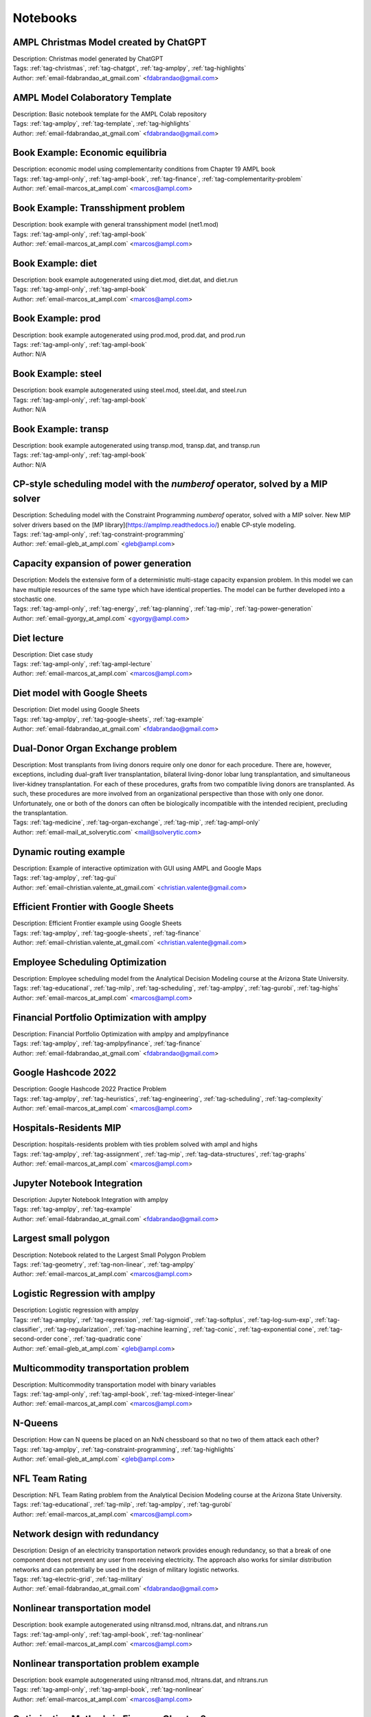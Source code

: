 
Notebooks
=========


AMPL Christmas Model created by ChatGPT
^^^^^^^^^^^^^^^^^^^^^^^^^^^^^^^^^^^^^^^

.. image:: https://img.shields.io/badge/github-%23121011.svg?logo=github
    :target: https://github.com/ampl/amplcolab/blob/master/authors/fdabrandao/chatgpt/christmas.ipynb
    :alt: christmas.ipynb
    
.. image:: https://colab.research.google.com/assets/colab-badge.svg
    :target: https://colab.research.google.com/github/ampl/amplcolab/blob/master/authors/fdabrandao/chatgpt/christmas.ipynb
    :alt: Open In Colab
    
.. image:: https://kaggle.com/static/images/open-in-kaggle.svg
    :target: https://kaggle.com/kernels/welcome?src=https://github.com/ampl/amplcolab/blob/master/authors/fdabrandao/chatgpt/christmas.ipynb
    :alt: Kaggle
    
.. image:: https://assets.paperspace.io/img/gradient-badge.svg
    :target: https://console.paperspace.com/github/ampl/amplcolab/blob/master/authors/fdabrandao/chatgpt/christmas.ipynb
    :alt: Gradient
    
.. image:: https://studiolab.sagemaker.aws/studiolab.svg
    :target: https://studiolab.sagemaker.aws/import/github/ampl/amplcolab/blob/master/authors/fdabrandao/chatgpt/christmas.ipynb
    :alt: Open In SageMaker Studio Lab
    

| Description: Christmas model generated by ChatGPT
| Tags: :ref:`tag-christmas`, :ref:`tag-chatgpt`, :ref:`tag-amplpy`, :ref:`tag-highlights`
| Author: :ref:`email-fdabrandao_at_gmail.com` <fdabrandao@gmail.com>

AMPL Model Colaboratory Template
^^^^^^^^^^^^^^^^^^^^^^^^^^^^^^^^

.. image:: https://img.shields.io/badge/github-%23121011.svg?logo=github
    :target: https://github.com/ampl/amplcolab/blob/master/template/colab.ipynb
    :alt: colab.ipynb
    
.. image:: https://colab.research.google.com/assets/colab-badge.svg
    :target: https://colab.research.google.com/github/ampl/amplcolab/blob/master/template/colab.ipynb
    :alt: Open In Colab
    
.. image:: https://kaggle.com/static/images/open-in-kaggle.svg
    :target: https://kaggle.com/kernels/welcome?src=https://github.com/ampl/amplcolab/blob/master/template/colab.ipynb
    :alt: Kaggle
    
.. image:: https://assets.paperspace.io/img/gradient-badge.svg
    :target: https://console.paperspace.com/github/ampl/amplcolab/blob/master/template/colab.ipynb
    :alt: Gradient
    
.. image:: https://studiolab.sagemaker.aws/studiolab.svg
    :target: https://studiolab.sagemaker.aws/import/github/ampl/amplcolab/blob/master/template/colab.ipynb
    :alt: Open In SageMaker Studio Lab
    

| Description: Basic notebook template for the AMPL Colab repository
| Tags: :ref:`tag-amplpy`, :ref:`tag-template`, :ref:`tag-highlights`
| Author: :ref:`email-fdabrandao_at_gmail.com` <fdabrandao@gmail.com>

Book Example: Economic equilibria
^^^^^^^^^^^^^^^^^^^^^^^^^^^^^^^^^

.. image:: https://img.shields.io/badge/github-%23121011.svg?logo=github
    :target: https://github.com/ampl/amplcolab/blob/master/ampl-lecture/economic_eq_lecture.ipynb
    :alt: economic_eq_lecture.ipynb
    
.. image:: https://colab.research.google.com/assets/colab-badge.svg
    :target: https://colab.research.google.com/github/ampl/amplcolab/blob/master/ampl-lecture/economic_eq_lecture.ipynb
    :alt: Open In Colab
    
.. image:: https://kaggle.com/static/images/open-in-kaggle.svg
    :target: https://kaggle.com/kernels/welcome?src=https://github.com/ampl/amplcolab/blob/master/ampl-lecture/economic_eq_lecture.ipynb
    :alt: Kaggle
    
.. image:: https://assets.paperspace.io/img/gradient-badge.svg
    :target: https://console.paperspace.com/github/ampl/amplcolab/blob/master/ampl-lecture/economic_eq_lecture.ipynb
    :alt: Gradient
    
.. image:: https://studiolab.sagemaker.aws/studiolab.svg
    :target: https://studiolab.sagemaker.aws/import/github/ampl/amplcolab/blob/master/ampl-lecture/economic_eq_lecture.ipynb
    :alt: Open In SageMaker Studio Lab
    

| Description: economic model using complementarity conditions from Chapter 19 AMPL book
| Tags: :ref:`tag-ampl-only`, :ref:`tag-ampl-book`, :ref:`tag-finance`, :ref:`tag-complementarity-problem`
| Author: :ref:`email-marcos_at_ampl.com` <marcos@ampl.com>

Book Example: Transshipment problem
^^^^^^^^^^^^^^^^^^^^^^^^^^^^^^^^^^^

.. image:: https://img.shields.io/badge/github-%23121011.svg?logo=github
    :target: https://github.com/ampl/amplcolab/blob/master/ampl-book/net1.ipynb
    :alt: net1.ipynb
    
.. image:: https://colab.research.google.com/assets/colab-badge.svg
    :target: https://colab.research.google.com/github/ampl/amplcolab/blob/master/ampl-book/net1.ipynb
    :alt: Open In Colab
    
.. image:: https://kaggle.com/static/images/open-in-kaggle.svg
    :target: https://kaggle.com/kernels/welcome?src=https://github.com/ampl/amplcolab/blob/master/ampl-book/net1.ipynb
    :alt: Kaggle
    
.. image:: https://assets.paperspace.io/img/gradient-badge.svg
    :target: https://console.paperspace.com/github/ampl/amplcolab/blob/master/ampl-book/net1.ipynb
    :alt: Gradient
    
.. image:: https://studiolab.sagemaker.aws/studiolab.svg
    :target: https://studiolab.sagemaker.aws/import/github/ampl/amplcolab/blob/master/ampl-book/net1.ipynb
    :alt: Open In SageMaker Studio Lab
    

| Description: book example with general transshipment model (net1.mod)
| Tags: :ref:`tag-ampl-only`, :ref:`tag-ampl-book`
| Author: :ref:`email-marcos_at_ampl.com` <marcos@ampl.com>

Book Example: diet
^^^^^^^^^^^^^^^^^^

.. image:: https://img.shields.io/badge/github-%23121011.svg?logo=github
    :target: https://github.com/ampl/amplcolab/blob/master/ampl-book/diet.ipynb
    :alt: diet.ipynb
    
.. image:: https://colab.research.google.com/assets/colab-badge.svg
    :target: https://colab.research.google.com/github/ampl/amplcolab/blob/master/ampl-book/diet.ipynb
    :alt: Open In Colab
    
.. image:: https://kaggle.com/static/images/open-in-kaggle.svg
    :target: https://kaggle.com/kernels/welcome?src=https://github.com/ampl/amplcolab/blob/master/ampl-book/diet.ipynb
    :alt: Kaggle
    
.. image:: https://assets.paperspace.io/img/gradient-badge.svg
    :target: https://console.paperspace.com/github/ampl/amplcolab/blob/master/ampl-book/diet.ipynb
    :alt: Gradient
    
.. image:: https://studiolab.sagemaker.aws/studiolab.svg
    :target: https://studiolab.sagemaker.aws/import/github/ampl/amplcolab/blob/master/ampl-book/diet.ipynb
    :alt: Open In SageMaker Studio Lab
    

| Description: book example autogenerated using diet.mod, diet.dat, and diet.run
| Tags: :ref:`tag-ampl-only`, :ref:`tag-ampl-book`
| Author: :ref:`email-marcos_at_ampl.com` <marcos@ampl.com>

Book Example: prod
^^^^^^^^^^^^^^^^^^

.. image:: https://img.shields.io/badge/github-%23121011.svg?logo=github
    :target: https://github.com/ampl/amplcolab/blob/master/ampl-book/prod.ipynb
    :alt: prod.ipynb
    
.. image:: https://colab.research.google.com/assets/colab-badge.svg
    :target: https://colab.research.google.com/github/ampl/amplcolab/blob/master/ampl-book/prod.ipynb
    :alt: Open In Colab
    
.. image:: https://kaggle.com/static/images/open-in-kaggle.svg
    :target: https://kaggle.com/kernels/welcome?src=https://github.com/ampl/amplcolab/blob/master/ampl-book/prod.ipynb
    :alt: Kaggle
    
.. image:: https://assets.paperspace.io/img/gradient-badge.svg
    :target: https://console.paperspace.com/github/ampl/amplcolab/blob/master/ampl-book/prod.ipynb
    :alt: Gradient
    
.. image:: https://studiolab.sagemaker.aws/studiolab.svg
    :target: https://studiolab.sagemaker.aws/import/github/ampl/amplcolab/blob/master/ampl-book/prod.ipynb
    :alt: Open In SageMaker Studio Lab
    

| Description: book example autogenerated using prod.mod, prod.dat, and prod.run
| Tags: :ref:`tag-ampl-only`, :ref:`tag-ampl-book`
| Author: N/A

Book Example: steel
^^^^^^^^^^^^^^^^^^^

.. image:: https://img.shields.io/badge/github-%23121011.svg?logo=github
    :target: https://github.com/ampl/amplcolab/blob/master/ampl-book/steel.ipynb
    :alt: steel.ipynb
    
.. image:: https://colab.research.google.com/assets/colab-badge.svg
    :target: https://colab.research.google.com/github/ampl/amplcolab/blob/master/ampl-book/steel.ipynb
    :alt: Open In Colab
    
.. image:: https://kaggle.com/static/images/open-in-kaggle.svg
    :target: https://kaggle.com/kernels/welcome?src=https://github.com/ampl/amplcolab/blob/master/ampl-book/steel.ipynb
    :alt: Kaggle
    
.. image:: https://assets.paperspace.io/img/gradient-badge.svg
    :target: https://console.paperspace.com/github/ampl/amplcolab/blob/master/ampl-book/steel.ipynb
    :alt: Gradient
    
.. image:: https://studiolab.sagemaker.aws/studiolab.svg
    :target: https://studiolab.sagemaker.aws/import/github/ampl/amplcolab/blob/master/ampl-book/steel.ipynb
    :alt: Open In SageMaker Studio Lab
    

| Description: book example autogenerated using steel.mod, steel.dat, and steel.run
| Tags: :ref:`tag-ampl-only`, :ref:`tag-ampl-book`
| Author: N/A

Book Example: transp
^^^^^^^^^^^^^^^^^^^^

.. image:: https://img.shields.io/badge/github-%23121011.svg?logo=github
    :target: https://github.com/ampl/amplcolab/blob/master/ampl-book/transp.ipynb
    :alt: transp.ipynb
    
.. image:: https://colab.research.google.com/assets/colab-badge.svg
    :target: https://colab.research.google.com/github/ampl/amplcolab/blob/master/ampl-book/transp.ipynb
    :alt: Open In Colab
    
.. image:: https://kaggle.com/static/images/open-in-kaggle.svg
    :target: https://kaggle.com/kernels/welcome?src=https://github.com/ampl/amplcolab/blob/master/ampl-book/transp.ipynb
    :alt: Kaggle
    
.. image:: https://assets.paperspace.io/img/gradient-badge.svg
    :target: https://console.paperspace.com/github/ampl/amplcolab/blob/master/ampl-book/transp.ipynb
    :alt: Gradient
    
.. image:: https://studiolab.sagemaker.aws/studiolab.svg
    :target: https://studiolab.sagemaker.aws/import/github/ampl/amplcolab/blob/master/ampl-book/transp.ipynb
    :alt: Open In SageMaker Studio Lab
    

| Description: book example autogenerated using transp.mod, transp.dat, and transp.run
| Tags: :ref:`tag-ampl-only`, :ref:`tag-ampl-book`
| Author: N/A

CP-style scheduling model with the *numberof* operator, solved by a MIP solver
^^^^^^^^^^^^^^^^^^^^^^^^^^^^^^^^^^^^^^^^^^^^^^^^^^^^^^^^^^^^^^^^^^^^^^^^^^^^^^

.. image:: https://img.shields.io/badge/github-%23121011.svg?logo=github
    :target: https://github.com/ampl/amplcolab/blob/master/authors/glebbelov/miscellaneous/sched_numberof.ipynb
    :alt: sched_numberof.ipynb
    
.. image:: https://colab.research.google.com/assets/colab-badge.svg
    :target: https://colab.research.google.com/github/ampl/amplcolab/blob/master/authors/glebbelov/miscellaneous/sched_numberof.ipynb
    :alt: Open In Colab
    
.. image:: https://kaggle.com/static/images/open-in-kaggle.svg
    :target: https://kaggle.com/kernels/welcome?src=https://github.com/ampl/amplcolab/blob/master/authors/glebbelov/miscellaneous/sched_numberof.ipynb
    :alt: Kaggle
    
.. image:: https://assets.paperspace.io/img/gradient-badge.svg
    :target: https://console.paperspace.com/github/ampl/amplcolab/blob/master/authors/glebbelov/miscellaneous/sched_numberof.ipynb
    :alt: Gradient
    
.. image:: https://studiolab.sagemaker.aws/studiolab.svg
    :target: https://studiolab.sagemaker.aws/import/github/ampl/amplcolab/blob/master/authors/glebbelov/miscellaneous/sched_numberof.ipynb
    :alt: Open In SageMaker Studio Lab
    

| Description: Scheduling model with the Constraint Programming *numberof* operator, solved with a MIP solver. New MIP solver drivers based on the [MP library](https://amplmp.readthedocs.io/) enable CP-style modeling.
| Tags: :ref:`tag-ampl-only`, :ref:`tag-constraint-programming`
| Author: :ref:`email-gleb_at_ampl.com` <gleb@ampl.com>

Capacity expansion of power generation
^^^^^^^^^^^^^^^^^^^^^^^^^^^^^^^^^^^^^^

.. image:: https://img.shields.io/badge/github-%23121011.svg?logo=github
    :target: https://github.com/ampl/amplcolab/blob/master/authors/gomfy/energy/capacity_expansion.ipynb
    :alt: capacity_expansion.ipynb
    
.. image:: https://colab.research.google.com/assets/colab-badge.svg
    :target: https://colab.research.google.com/github/ampl/amplcolab/blob/master/authors/gomfy/energy/capacity_expansion.ipynb
    :alt: Open In Colab
    
.. image:: https://kaggle.com/static/images/open-in-kaggle.svg
    :target: https://kaggle.com/kernels/welcome?src=https://github.com/ampl/amplcolab/blob/master/authors/gomfy/energy/capacity_expansion.ipynb
    :alt: Kaggle
    
.. image:: https://assets.paperspace.io/img/gradient-badge.svg
    :target: https://console.paperspace.com/github/ampl/amplcolab/blob/master/authors/gomfy/energy/capacity_expansion.ipynb
    :alt: Gradient
    
.. image:: https://studiolab.sagemaker.aws/studiolab.svg
    :target: https://studiolab.sagemaker.aws/import/github/ampl/amplcolab/blob/master/authors/gomfy/energy/capacity_expansion.ipynb
    :alt: Open In SageMaker Studio Lab
    

| Description: Models the extensive form of a deterministic multi-stage capacity expansion problem. In this model we can have multiple resources of the same type which have identical properties. The model can be further developed into a stochastic one.
| Tags: :ref:`tag-ampl-only`, :ref:`tag-energy`, :ref:`tag-planning`, :ref:`tag-mip`, :ref:`tag-power-generation`
| Author: :ref:`email-gyorgy_at_ampl.com` <gyorgy@ampl.com>

Diet lecture
^^^^^^^^^^^^

.. image:: https://img.shields.io/badge/github-%23121011.svg?logo=github
    :target: https://github.com/ampl/amplcolab/blob/master/ampl-lecture/diet_case_study.ipynb
    :alt: diet_case_study.ipynb
    
.. image:: https://colab.research.google.com/assets/colab-badge.svg
    :target: https://colab.research.google.com/github/ampl/amplcolab/blob/master/ampl-lecture/diet_case_study.ipynb
    :alt: Open In Colab
    
.. image:: https://kaggle.com/static/images/open-in-kaggle.svg
    :target: https://kaggle.com/kernels/welcome?src=https://github.com/ampl/amplcolab/blob/master/ampl-lecture/diet_case_study.ipynb
    :alt: Kaggle
    
.. image:: https://assets.paperspace.io/img/gradient-badge.svg
    :target: https://console.paperspace.com/github/ampl/amplcolab/blob/master/ampl-lecture/diet_case_study.ipynb
    :alt: Gradient
    
.. image:: https://studiolab.sagemaker.aws/studiolab.svg
    :target: https://studiolab.sagemaker.aws/import/github/ampl/amplcolab/blob/master/ampl-lecture/diet_case_study.ipynb
    :alt: Open In SageMaker Studio Lab
    

| Description: Diet case study
| Tags: :ref:`tag-ampl-only`, :ref:`tag-ampl-lecture`
| Author: :ref:`email-marcos_at_ampl.com` <marcos@ampl.com>

Diet model with Google Sheets
^^^^^^^^^^^^^^^^^^^^^^^^^^^^^

.. image:: https://img.shields.io/badge/github-%23121011.svg?logo=github
    :target: https://github.com/ampl/amplcolab/blob/master/authors/fdabrandao/gspread/gspread.ipynb
    :alt: gspread.ipynb
    
.. image:: https://colab.research.google.com/assets/colab-badge.svg
    :target: https://colab.research.google.com/github/ampl/amplcolab/blob/master/authors/fdabrandao/gspread/gspread.ipynb
    :alt: Open In Colab
    

| Description: Diet model using Google Sheets
| Tags: :ref:`tag-amplpy`, :ref:`tag-google-sheets`, :ref:`tag-example`
| Author: :ref:`email-fdabrandao_at_gmail.com` <fdabrandao@gmail.com>

Dual-Donor Organ Exchange problem
^^^^^^^^^^^^^^^^^^^^^^^^^^^^^^^^^

.. image:: https://img.shields.io/badge/github-%23121011.svg?logo=github
    :target: https://github.com/ampl/amplcolab/blob/master/authors/mikhail/miscellaneous/Dual-Donor_Organ_Exchange.ipynb
    :alt: Dual-Donor_Organ_Exchange.ipynb
    
.. image:: https://colab.research.google.com/assets/colab-badge.svg
    :target: https://colab.research.google.com/github/ampl/amplcolab/blob/master/authors/mikhail/miscellaneous/Dual-Donor_Organ_Exchange.ipynb
    :alt: Open In Colab
    
.. image:: https://kaggle.com/static/images/open-in-kaggle.svg
    :target: https://kaggle.com/kernels/welcome?src=https://github.com/ampl/amplcolab/blob/master/authors/mikhail/miscellaneous/Dual-Donor_Organ_Exchange.ipynb
    :alt: Kaggle
    
.. image:: https://assets.paperspace.io/img/gradient-badge.svg
    :target: https://console.paperspace.com/github/ampl/amplcolab/blob/master/authors/mikhail/miscellaneous/Dual-Donor_Organ_Exchange.ipynb
    :alt: Gradient
    
.. image:: https://studiolab.sagemaker.aws/studiolab.svg
    :target: https://studiolab.sagemaker.aws/import/github/ampl/amplcolab/blob/master/authors/mikhail/miscellaneous/Dual-Donor_Organ_Exchange.ipynb
    :alt: Open In SageMaker Studio Lab
    

| Description: Most transplants from living donors require only one donor for each procedure. There are, however, exceptions, including dual-graft liver transplantation, bilateral living-donor lobar lung transplantation, and simultaneous liver-kidney transplantation. For each of these procedures, grafts from two compatible living donors are transplanted. As such, these procedures are more involved from an organizational perspective than those with only one donor. Unfortunately, one or both of the donors can often be biologically incompatible with the intended recipient, precluding the transplantation.
| Tags: :ref:`tag-medicine`, :ref:`tag-organ-exchange`, :ref:`tag-mip`, :ref:`tag-ampl-only`
| Author: :ref:`email-mail_at_solverytic.com` <mail@solverytic.com>

Dynamic routing example
^^^^^^^^^^^^^^^^^^^^^^^

.. image:: https://img.shields.io/badge/github-%23121011.svg?logo=github
    :target: https://github.com/ampl/amplcolab/blob/master/authors/mapgccv/miscellaneous/Dynamic_routing_example.ipynb
    :alt: Dynamic_routing_example.ipynb
    
.. image:: https://colab.research.google.com/assets/colab-badge.svg
    :target: https://colab.research.google.com/github/ampl/amplcolab/blob/master/authors/mapgccv/miscellaneous/Dynamic_routing_example.ipynb
    :alt: Open In Colab
    
.. image:: https://kaggle.com/static/images/open-in-kaggle.svg
    :target: https://kaggle.com/kernels/welcome?src=https://github.com/ampl/amplcolab/blob/master/authors/mapgccv/miscellaneous/Dynamic_routing_example.ipynb
    :alt: Kaggle
    
.. image:: https://assets.paperspace.io/img/gradient-badge.svg
    :target: https://console.paperspace.com/github/ampl/amplcolab/blob/master/authors/mapgccv/miscellaneous/Dynamic_routing_example.ipynb
    :alt: Gradient
    
.. image:: https://studiolab.sagemaker.aws/studiolab.svg
    :target: https://studiolab.sagemaker.aws/import/github/ampl/amplcolab/blob/master/authors/mapgccv/miscellaneous/Dynamic_routing_example.ipynb
    :alt: Open In SageMaker Studio Lab
    

| Description: Example of interactive optimization with GUI using AMPL and Google Maps
| Tags: :ref:`tag-amplpy`, :ref:`tag-gui`
| Author: :ref:`email-christian.valente_at_gmail.com` <christian.valente@gmail.com>

Efficient Frontier with Google Sheets
^^^^^^^^^^^^^^^^^^^^^^^^^^^^^^^^^^^^^

.. image:: https://img.shields.io/badge/github-%23121011.svg?logo=github
    :target: https://github.com/ampl/amplcolab/blob/master/authors/mapgccv/finance/efficient_frontier.ipynb
    :alt: efficient_frontier.ipynb
    
.. image:: https://colab.research.google.com/assets/colab-badge.svg
    :target: https://colab.research.google.com/github/ampl/amplcolab/blob/master/authors/mapgccv/finance/efficient_frontier.ipynb
    :alt: Open In Colab
    

| Description: Efficient Frontier example using Google Sheets
| Tags: :ref:`tag-amplpy`, :ref:`tag-google-sheets`, :ref:`tag-finance`
| Author: :ref:`email-christian.valente_at_gmail.com` <christian.valente@gmail.com>

Employee Scheduling Optimization
^^^^^^^^^^^^^^^^^^^^^^^^^^^^^^^^

.. image:: https://img.shields.io/badge/github-%23121011.svg?logo=github
    :target: https://github.com/ampl/amplcolab/blob/master/authors/marcos-dv/educational/Employee_Scheduling.ipynb
    :alt: Employee_Scheduling.ipynb
    
.. image:: https://colab.research.google.com/assets/colab-badge.svg
    :target: https://colab.research.google.com/github/ampl/amplcolab/blob/master/authors/marcos-dv/educational/Employee_Scheduling.ipynb
    :alt: Open In Colab
    
.. image:: https://kaggle.com/static/images/open-in-kaggle.svg
    :target: https://kaggle.com/kernels/welcome?src=https://github.com/ampl/amplcolab/blob/master/authors/marcos-dv/educational/Employee_Scheduling.ipynb
    :alt: Kaggle
    
.. image:: https://assets.paperspace.io/img/gradient-badge.svg
    :target: https://console.paperspace.com/github/ampl/amplcolab/blob/master/authors/marcos-dv/educational/Employee_Scheduling.ipynb
    :alt: Gradient
    
.. image:: https://studiolab.sagemaker.aws/studiolab.svg
    :target: https://studiolab.sagemaker.aws/import/github/ampl/amplcolab/blob/master/authors/marcos-dv/educational/Employee_Scheduling.ipynb
    :alt: Open In SageMaker Studio Lab
    

| Description: Employee scheduling model from the Analytical Decision Modeling course at the Arizona State University.
| Tags: :ref:`tag-educational`, :ref:`tag-milp`, :ref:`tag-scheduling`, :ref:`tag-amplpy`, :ref:`tag-gurobi`, :ref:`tag-highs`
| Author: :ref:`email-marcos_at_ampl.com` <marcos@ampl.com>

Financial Portfolio Optimization with amplpy
^^^^^^^^^^^^^^^^^^^^^^^^^^^^^^^^^^^^^^^^^^^^

.. image:: https://img.shields.io/badge/github-%23121011.svg?logo=github
    :target: https://github.com/ampl/amplcolab/blob/master/authors/fdabrandao/amplpyfinance/amplpyfinance_vs_amplpy.ipynb
    :alt: amplpyfinance_vs_amplpy.ipynb
    
.. image:: https://colab.research.google.com/assets/colab-badge.svg
    :target: https://colab.research.google.com/github/ampl/amplcolab/blob/master/authors/fdabrandao/amplpyfinance/amplpyfinance_vs_amplpy.ipynb
    :alt: Open In Colab
    
.. image:: https://kaggle.com/static/images/open-in-kaggle.svg
    :target: https://kaggle.com/kernels/welcome?src=https://github.com/ampl/amplcolab/blob/master/authors/fdabrandao/amplpyfinance/amplpyfinance_vs_amplpy.ipynb
    :alt: Kaggle
    
.. image:: https://assets.paperspace.io/img/gradient-badge.svg
    :target: https://console.paperspace.com/github/ampl/amplcolab/blob/master/authors/fdabrandao/amplpyfinance/amplpyfinance_vs_amplpy.ipynb
    :alt: Gradient
    
.. image:: https://studiolab.sagemaker.aws/studiolab.svg
    :target: https://studiolab.sagemaker.aws/import/github/ampl/amplcolab/blob/master/authors/fdabrandao/amplpyfinance/amplpyfinance_vs_amplpy.ipynb
    :alt: Open In SageMaker Studio Lab
    

| Description: Financial Portfolio Optimization with amplpy and amplpyfinance
| Tags: :ref:`tag-amplpy`, :ref:`tag-amplpyfinance`, :ref:`tag-finance`
| Author: :ref:`email-fdabrandao_at_gmail.com` <fdabrandao@gmail.com>

Google Hashcode 2022
^^^^^^^^^^^^^^^^^^^^

.. image:: https://img.shields.io/badge/github-%23121011.svg?logo=github
    :target: https://github.com/ampl/amplcolab/blob/master/authors/marcos-dv/hashcode/practice_problem.ipynb
    :alt: practice_problem.ipynb
    
.. image:: https://colab.research.google.com/assets/colab-badge.svg
    :target: https://colab.research.google.com/github/ampl/amplcolab/blob/master/authors/marcos-dv/hashcode/practice_problem.ipynb
    :alt: Open In Colab
    
.. image:: https://kaggle.com/static/images/open-in-kaggle.svg
    :target: https://kaggle.com/kernels/welcome?src=https://github.com/ampl/amplcolab/blob/master/authors/marcos-dv/hashcode/practice_problem.ipynb
    :alt: Kaggle
    
.. image:: https://assets.paperspace.io/img/gradient-badge.svg
    :target: https://console.paperspace.com/github/ampl/amplcolab/blob/master/authors/marcos-dv/hashcode/practice_problem.ipynb
    :alt: Gradient
    
.. image:: https://studiolab.sagemaker.aws/studiolab.svg
    :target: https://studiolab.sagemaker.aws/import/github/ampl/amplcolab/blob/master/authors/marcos-dv/hashcode/practice_problem.ipynb
    :alt: Open In SageMaker Studio Lab
    

| Description: Google Hashcode 2022 Practice Problem
| Tags: :ref:`tag-amplpy`, :ref:`tag-heuristics`, :ref:`tag-engineering`, :ref:`tag-scheduling`, :ref:`tag-complexity`
| Author: :ref:`email-marcos_at_ampl.com` <marcos@ampl.com>

Hospitals-Residents MIP
^^^^^^^^^^^^^^^^^^^^^^^

.. image:: https://img.shields.io/badge/github-%23121011.svg?logo=github
    :target: https://github.com/ampl/amplcolab/blob/master/authors/marcos-dv/miscellaneous/hospitals_residents.ipynb
    :alt: hospitals_residents.ipynb
    
.. image:: https://colab.research.google.com/assets/colab-badge.svg
    :target: https://colab.research.google.com/github/ampl/amplcolab/blob/master/authors/marcos-dv/miscellaneous/hospitals_residents.ipynb
    :alt: Open In Colab
    
.. image:: https://kaggle.com/static/images/open-in-kaggle.svg
    :target: https://kaggle.com/kernels/welcome?src=https://github.com/ampl/amplcolab/blob/master/authors/marcos-dv/miscellaneous/hospitals_residents.ipynb
    :alt: Kaggle
    
.. image:: https://assets.paperspace.io/img/gradient-badge.svg
    :target: https://console.paperspace.com/github/ampl/amplcolab/blob/master/authors/marcos-dv/miscellaneous/hospitals_residents.ipynb
    :alt: Gradient
    
.. image:: https://studiolab.sagemaker.aws/studiolab.svg
    :target: https://studiolab.sagemaker.aws/import/github/ampl/amplcolab/blob/master/authors/marcos-dv/miscellaneous/hospitals_residents.ipynb
    :alt: Open In SageMaker Studio Lab
    

| Description: hospitals-residents problem with ties problem solved with ampl and highs
| Tags: :ref:`tag-amplpy`, :ref:`tag-assignment`, :ref:`tag-mip`, :ref:`tag-data-structures`, :ref:`tag-graphs`
| Author: :ref:`email-marcos_at_ampl.com` <marcos@ampl.com>

Jupyter Notebook Integration
^^^^^^^^^^^^^^^^^^^^^^^^^^^^

.. image:: https://img.shields.io/badge/github-%23121011.svg?logo=github
    :target: https://github.com/ampl/amplcolab/blob/master/authors/fdabrandao/examples/magics.ipynb
    :alt: magics.ipynb
    
.. image:: https://colab.research.google.com/assets/colab-badge.svg
    :target: https://colab.research.google.com/github/ampl/amplcolab/blob/master/authors/fdabrandao/examples/magics.ipynb
    :alt: Open In Colab
    
.. image:: https://kaggle.com/static/images/open-in-kaggle.svg
    :target: https://kaggle.com/kernels/welcome?src=https://github.com/ampl/amplcolab/blob/master/authors/fdabrandao/examples/magics.ipynb
    :alt: Kaggle
    
.. image:: https://assets.paperspace.io/img/gradient-badge.svg
    :target: https://console.paperspace.com/github/ampl/amplcolab/blob/master/authors/fdabrandao/examples/magics.ipynb
    :alt: Gradient
    
.. image:: https://studiolab.sagemaker.aws/studiolab.svg
    :target: https://studiolab.sagemaker.aws/import/github/ampl/amplcolab/blob/master/authors/fdabrandao/examples/magics.ipynb
    :alt: Open In SageMaker Studio Lab
    

| Description: Jupyter Notebook Integration with amplpy
| Tags: :ref:`tag-amplpy`, :ref:`tag-example`
| Author: :ref:`email-fdabrandao_at_gmail.com` <fdabrandao@gmail.com>

Largest small polygon
^^^^^^^^^^^^^^^^^^^^^

.. image:: https://img.shields.io/badge/github-%23121011.svg?logo=github
    :target: https://github.com/ampl/amplcolab/blob/master/authors/marcos-dv/geometry/largest_small_polygon.ipynb
    :alt: largest_small_polygon.ipynb
    
.. image:: https://colab.research.google.com/assets/colab-badge.svg
    :target: https://colab.research.google.com/github/ampl/amplcolab/blob/master/authors/marcos-dv/geometry/largest_small_polygon.ipynb
    :alt: Open In Colab
    
.. image:: https://kaggle.com/static/images/open-in-kaggle.svg
    :target: https://kaggle.com/kernels/welcome?src=https://github.com/ampl/amplcolab/blob/master/authors/marcos-dv/geometry/largest_small_polygon.ipynb
    :alt: Kaggle
    
.. image:: https://assets.paperspace.io/img/gradient-badge.svg
    :target: https://console.paperspace.com/github/ampl/amplcolab/blob/master/authors/marcos-dv/geometry/largest_small_polygon.ipynb
    :alt: Gradient
    
.. image:: https://studiolab.sagemaker.aws/studiolab.svg
    :target: https://studiolab.sagemaker.aws/import/github/ampl/amplcolab/blob/master/authors/marcos-dv/geometry/largest_small_polygon.ipynb
    :alt: Open In SageMaker Studio Lab
    

| Description: Notebook related to the Largest Small Polygon Problem
| Tags: :ref:`tag-geometry`, :ref:`tag-non-linear`, :ref:`tag-amplpy`
| Author: :ref:`email-marcos_at_ampl.com` <marcos@ampl.com>

Logistic Regression with amplpy
^^^^^^^^^^^^^^^^^^^^^^^^^^^^^^^

.. image:: https://img.shields.io/badge/github-%23121011.svg?logo=github
    :target: https://github.com/ampl/amplcolab/blob/master/authors/glebbelov/conic/logistic_regression.ipynb
    :alt: logistic_regression.ipynb
    
.. image:: https://colab.research.google.com/assets/colab-badge.svg
    :target: https://colab.research.google.com/github/ampl/amplcolab/blob/master/authors/glebbelov/conic/logistic_regression.ipynb
    :alt: Open In Colab
    
.. image:: https://kaggle.com/static/images/open-in-kaggle.svg
    :target: https://kaggle.com/kernels/welcome?src=https://github.com/ampl/amplcolab/blob/master/authors/glebbelov/conic/logistic_regression.ipynb
    :alt: Kaggle
    
.. image:: https://assets.paperspace.io/img/gradient-badge.svg
    :target: https://console.paperspace.com/github/ampl/amplcolab/blob/master/authors/glebbelov/conic/logistic_regression.ipynb
    :alt: Gradient
    
.. image:: https://studiolab.sagemaker.aws/studiolab.svg
    :target: https://studiolab.sagemaker.aws/import/github/ampl/amplcolab/blob/master/authors/glebbelov/conic/logistic_regression.ipynb
    :alt: Open In SageMaker Studio Lab
    

| Description: Logistic regression with amplpy
| Tags: :ref:`tag-amplpy`, :ref:`tag-regression`, :ref:`tag-sigmoid`, :ref:`tag-softplus`, :ref:`tag-log-sum-exp`, :ref:`tag-classifier`, :ref:`tag-regularization`, :ref:`tag-machine learning`, :ref:`tag-conic`, :ref:`tag-exponential cone`, :ref:`tag-second-order cone`, :ref:`tag-quadratic cone`
| Author: :ref:`email-gleb_at_ampl.com` <gleb@ampl.com>

Multicommodity transportation problem
^^^^^^^^^^^^^^^^^^^^^^^^^^^^^^^^^^^^^

.. image:: https://img.shields.io/badge/github-%23121011.svg?logo=github
    :target: https://github.com/ampl/amplcolab/blob/master/ampl-book/multmip1.ipynb
    :alt: multmip1.ipynb
    
.. image:: https://colab.research.google.com/assets/colab-badge.svg
    :target: https://colab.research.google.com/github/ampl/amplcolab/blob/master/ampl-book/multmip1.ipynb
    :alt: Open In Colab
    
.. image:: https://kaggle.com/static/images/open-in-kaggle.svg
    :target: https://kaggle.com/kernels/welcome?src=https://github.com/ampl/amplcolab/blob/master/ampl-book/multmip1.ipynb
    :alt: Kaggle
    
.. image:: https://assets.paperspace.io/img/gradient-badge.svg
    :target: https://console.paperspace.com/github/ampl/amplcolab/blob/master/ampl-book/multmip1.ipynb
    :alt: Gradient
    
.. image:: https://studiolab.sagemaker.aws/studiolab.svg
    :target: https://studiolab.sagemaker.aws/import/github/ampl/amplcolab/blob/master/ampl-book/multmip1.ipynb
    :alt: Open In SageMaker Studio Lab
    

| Description: Multicommodity transportation model with binary variables
| Tags: :ref:`tag-ampl-only`, :ref:`tag-ampl-book`, :ref:`tag-mixed-integer-linear`
| Author: :ref:`email-marcos_at_ampl.com` <marcos@ampl.com>

N-Queens
^^^^^^^^

.. image:: https://img.shields.io/badge/github-%23121011.svg?logo=github
    :target: https://github.com/ampl/amplcolab/blob/master/authors/glebbelov/miscellaneous/nqueens.ipynb
    :alt: nqueens.ipynb
    
.. image:: https://colab.research.google.com/assets/colab-badge.svg
    :target: https://colab.research.google.com/github/ampl/amplcolab/blob/master/authors/glebbelov/miscellaneous/nqueens.ipynb
    :alt: Open In Colab
    
.. image:: https://kaggle.com/static/images/open-in-kaggle.svg
    :target: https://kaggle.com/kernels/welcome?src=https://github.com/ampl/amplcolab/blob/master/authors/glebbelov/miscellaneous/nqueens.ipynb
    :alt: Kaggle
    
.. image:: https://assets.paperspace.io/img/gradient-badge.svg
    :target: https://console.paperspace.com/github/ampl/amplcolab/blob/master/authors/glebbelov/miscellaneous/nqueens.ipynb
    :alt: Gradient
    
.. image:: https://studiolab.sagemaker.aws/studiolab.svg
    :target: https://studiolab.sagemaker.aws/import/github/ampl/amplcolab/blob/master/authors/glebbelov/miscellaneous/nqueens.ipynb
    :alt: Open In SageMaker Studio Lab
    

| Description: How can N queens be placed on an NxN chessboard so that no two of them attack each other?
| Tags: :ref:`tag-amplpy`, :ref:`tag-constraint-programming`, :ref:`tag-highlights`
| Author: :ref:`email-gleb_at_ampl.com` <gleb@ampl.com>

NFL Team Rating
^^^^^^^^^^^^^^^

.. image:: https://img.shields.io/badge/github-%23121011.svg?logo=github
    :target: https://github.com/ampl/amplcolab/blob/master/authors/marcos-dv/educational/NFL_Team_Rating.ipynb
    :alt: NFL_Team_Rating.ipynb
    
.. image:: https://colab.research.google.com/assets/colab-badge.svg
    :target: https://colab.research.google.com/github/ampl/amplcolab/blob/master/authors/marcos-dv/educational/NFL_Team_Rating.ipynb
    :alt: Open In Colab
    
.. image:: https://kaggle.com/static/images/open-in-kaggle.svg
    :target: https://kaggle.com/kernels/welcome?src=https://github.com/ampl/amplcolab/blob/master/authors/marcos-dv/educational/NFL_Team_Rating.ipynb
    :alt: Kaggle
    
.. image:: https://assets.paperspace.io/img/gradient-badge.svg
    :target: https://console.paperspace.com/github/ampl/amplcolab/blob/master/authors/marcos-dv/educational/NFL_Team_Rating.ipynb
    :alt: Gradient
    
.. image:: https://studiolab.sagemaker.aws/studiolab.svg
    :target: https://studiolab.sagemaker.aws/import/github/ampl/amplcolab/blob/master/authors/marcos-dv/educational/NFL_Team_Rating.ipynb
    :alt: Open In SageMaker Studio Lab
    

| Description: NFL Team Rating problem from the Analytical Decision Modeling course at the Arizona State University.
| Tags: :ref:`tag-educational`, :ref:`tag-milp`, :ref:`tag-amplpy`, :ref:`tag-gurobi`
| Author: :ref:`email-marcos_at_ampl.com` <marcos@ampl.com>

Network design with redundancy
^^^^^^^^^^^^^^^^^^^^^^^^^^^^^^

.. image:: https://img.shields.io/badge/github-%23121011.svg?logo=github
    :target: https://github.com/ampl/amplcolab/blob/master/authors/fdabrandao/military/electric_grid_with_redundancy.ipynb
    :alt: electric_grid_with_redundancy.ipynb
    
.. image:: https://colab.research.google.com/assets/colab-badge.svg
    :target: https://colab.research.google.com/github/ampl/amplcolab/blob/master/authors/fdabrandao/military/electric_grid_with_redundancy.ipynb
    :alt: Open In Colab
    
.. image:: https://kaggle.com/static/images/open-in-kaggle.svg
    :target: https://kaggle.com/kernels/welcome?src=https://github.com/ampl/amplcolab/blob/master/authors/fdabrandao/military/electric_grid_with_redundancy.ipynb
    :alt: Kaggle
    
.. image:: https://assets.paperspace.io/img/gradient-badge.svg
    :target: https://console.paperspace.com/github/ampl/amplcolab/blob/master/authors/fdabrandao/military/electric_grid_with_redundancy.ipynb
    :alt: Gradient
    
.. image:: https://studiolab.sagemaker.aws/studiolab.svg
    :target: https://studiolab.sagemaker.aws/import/github/ampl/amplcolab/blob/master/authors/fdabrandao/military/electric_grid_with_redundancy.ipynb
    :alt: Open In SageMaker Studio Lab
    

| Description: Design of an electricity transportation network provides enough redundancy, so that a break of one component does not prevent any user from receiving electricity. The approach also works for similar distribution networks and can potentially be used in the design of military logistic networks.
| Tags: :ref:`tag-electric-grid`, :ref:`tag-military`
| Author: :ref:`email-fdabrandao_at_gmail.com` <fdabrandao@gmail.com>

Nonlinear transportation model
^^^^^^^^^^^^^^^^^^^^^^^^^^^^^^

.. image:: https://img.shields.io/badge/github-%23121011.svg?logo=github
    :target: https://github.com/ampl/amplcolab/blob/master/ampl-lecture/nltrans_lecture.ipynb
    :alt: nltrans_lecture.ipynb
    
.. image:: https://colab.research.google.com/assets/colab-badge.svg
    :target: https://colab.research.google.com/github/ampl/amplcolab/blob/master/ampl-lecture/nltrans_lecture.ipynb
    :alt: Open In Colab
    
.. image:: https://kaggle.com/static/images/open-in-kaggle.svg
    :target: https://kaggle.com/kernels/welcome?src=https://github.com/ampl/amplcolab/blob/master/ampl-lecture/nltrans_lecture.ipynb
    :alt: Kaggle
    
.. image:: https://assets.paperspace.io/img/gradient-badge.svg
    :target: https://console.paperspace.com/github/ampl/amplcolab/blob/master/ampl-lecture/nltrans_lecture.ipynb
    :alt: Gradient
    
.. image:: https://studiolab.sagemaker.aws/studiolab.svg
    :target: https://studiolab.sagemaker.aws/import/github/ampl/amplcolab/blob/master/ampl-lecture/nltrans_lecture.ipynb
    :alt: Open In SageMaker Studio Lab
    

| Description: book example autogenerated using nltransd.mod, nltrans.dat, and nltrans.run
| Tags: :ref:`tag-ampl-only`, :ref:`tag-ampl-book`, :ref:`tag-nonlinear`
| Author: :ref:`email-marcos_at_ampl.com` <marcos@ampl.com>

Nonlinear transportation problem example
^^^^^^^^^^^^^^^^^^^^^^^^^^^^^^^^^^^^^^^^

.. image:: https://img.shields.io/badge/github-%23121011.svg?logo=github
    :target: https://github.com/ampl/amplcolab/blob/master/ampl-book/nltrans.ipynb
    :alt: nltrans.ipynb
    
.. image:: https://colab.research.google.com/assets/colab-badge.svg
    :target: https://colab.research.google.com/github/ampl/amplcolab/blob/master/ampl-book/nltrans.ipynb
    :alt: Open In Colab
    
.. image:: https://kaggle.com/static/images/open-in-kaggle.svg
    :target: https://kaggle.com/kernels/welcome?src=https://github.com/ampl/amplcolab/blob/master/ampl-book/nltrans.ipynb
    :alt: Kaggle
    
.. image:: https://assets.paperspace.io/img/gradient-badge.svg
    :target: https://console.paperspace.com/github/ampl/amplcolab/blob/master/ampl-book/nltrans.ipynb
    :alt: Gradient
    
.. image:: https://studiolab.sagemaker.aws/studiolab.svg
    :target: https://studiolab.sagemaker.aws/import/github/ampl/amplcolab/blob/master/ampl-book/nltrans.ipynb
    :alt: Open In SageMaker Studio Lab
    

| Description: book example autogenerated using nltransd.mod, nltrans.dat, and nltrans.run
| Tags: :ref:`tag-ampl-only`, :ref:`tag-ampl-book`, :ref:`tag-nonlinear`
| Author: :ref:`email-marcos_at_ampl.com` <marcos@ampl.com>

Optimization Methods in Finance: Chapter 3
^^^^^^^^^^^^^^^^^^^^^^^^^^^^^^^^^^^^^^^^^^

.. image:: https://img.shields.io/badge/github-%23121011.svg?logo=github
    :target: https://github.com/ampl/amplcolab/blob/master/authors/marcos-dv/finance/finance_opt_example_3_1.ipynb
    :alt: finance_opt_example_3_1.ipynb
    
.. image:: https://colab.research.google.com/assets/colab-badge.svg
    :target: https://colab.research.google.com/github/ampl/amplcolab/blob/master/authors/marcos-dv/finance/finance_opt_example_3_1.ipynb
    :alt: Open In Colab
    
.. image:: https://kaggle.com/static/images/open-in-kaggle.svg
    :target: https://kaggle.com/kernels/welcome?src=https://github.com/ampl/amplcolab/blob/master/authors/marcos-dv/finance/finance_opt_example_3_1.ipynb
    :alt: Kaggle
    
.. image:: https://assets.paperspace.io/img/gradient-badge.svg
    :target: https://console.paperspace.com/github/ampl/amplcolab/blob/master/authors/marcos-dv/finance/finance_opt_example_3_1.ipynb
    :alt: Gradient
    
.. image:: https://studiolab.sagemaker.aws/studiolab.svg
    :target: https://studiolab.sagemaker.aws/import/github/ampl/amplcolab/blob/master/authors/marcos-dv/finance/finance_opt_example_3_1.ipynb
    :alt: Open In SageMaker Studio Lab
    

| Description: Optimization Methods in Finance: Bond Dedication Problem.
| Tags: :ref:`tag-amplpy`, :ref:`tag-example`, :ref:`tag-finance`
| Author: :ref:`email-marcos_at_ampl.com` <marcos@ampl.com>

Pattern Enumeration
^^^^^^^^^^^^^^^^^^^

.. image:: https://img.shields.io/badge/github-%23121011.svg?logo=github
    :target: https://github.com/ampl/amplcolab/blob/master/authors/fdabrandao/examples/pattern_enumeration.ipynb
    :alt: pattern_enumeration.ipynb
    
.. image:: https://colab.research.google.com/assets/colab-badge.svg
    :target: https://colab.research.google.com/github/ampl/amplcolab/blob/master/authors/fdabrandao/examples/pattern_enumeration.ipynb
    :alt: Open In Colab
    
.. image:: https://kaggle.com/static/images/open-in-kaggle.svg
    :target: https://kaggle.com/kernels/welcome?src=https://github.com/ampl/amplcolab/blob/master/authors/fdabrandao/examples/pattern_enumeration.ipynb
    :alt: Kaggle
    
.. image:: https://assets.paperspace.io/img/gradient-badge.svg
    :target: https://console.paperspace.com/github/ampl/amplcolab/blob/master/authors/fdabrandao/examples/pattern_enumeration.ipynb
    :alt: Gradient
    
.. image:: https://studiolab.sagemaker.aws/studiolab.svg
    :target: https://studiolab.sagemaker.aws/import/github/ampl/amplcolab/blob/master/authors/fdabrandao/examples/pattern_enumeration.ipynb
    :alt: Open In SageMaker Studio Lab
    

| Description: Pattern enumeration example with amplpy
| Tags: :ref:`tag-amplpy`, :ref:`tag-example`
| Author: :ref:`email-fdabrandao_at_gmail.com` <fdabrandao@gmail.com>

Pattern Generation
^^^^^^^^^^^^^^^^^^

.. image:: https://img.shields.io/badge/github-%23121011.svg?logo=github
    :target: https://github.com/ampl/amplcolab/blob/master/authors/fdabrandao/examples/pattern_generation.ipynb
    :alt: pattern_generation.ipynb
    
.. image:: https://colab.research.google.com/assets/colab-badge.svg
    :target: https://colab.research.google.com/github/ampl/amplcolab/blob/master/authors/fdabrandao/examples/pattern_generation.ipynb
    :alt: Open In Colab
    
.. image:: https://kaggle.com/static/images/open-in-kaggle.svg
    :target: https://kaggle.com/kernels/welcome?src=https://github.com/ampl/amplcolab/blob/master/authors/fdabrandao/examples/pattern_generation.ipynb
    :alt: Kaggle
    
.. image:: https://assets.paperspace.io/img/gradient-badge.svg
    :target: https://console.paperspace.com/github/ampl/amplcolab/blob/master/authors/fdabrandao/examples/pattern_generation.ipynb
    :alt: Gradient
    
.. image:: https://studiolab.sagemaker.aws/studiolab.svg
    :target: https://studiolab.sagemaker.aws/import/github/ampl/amplcolab/blob/master/authors/fdabrandao/examples/pattern_generation.ipynb
    :alt: Open In SageMaker Studio Lab
    

| Description: Pattern generation example with amplpy
| Tags: :ref:`tag-amplpy`, :ref:`tag-example`
| Author: :ref:`email-fdabrandao_at_gmail.com` <fdabrandao@gmail.com>

Plot feasible region
^^^^^^^^^^^^^^^^^^^^

.. image:: https://img.shields.io/badge/github-%23121011.svg?logo=github
    :target: https://github.com/ampl/amplcolab/blob/master/authors/gomfy/ampl-lecture/plot_feasible_region.ipynb
    :alt: plot_feasible_region.ipynb
    
.. image:: https://colab.research.google.com/assets/colab-badge.svg
    :target: https://colab.research.google.com/github/ampl/amplcolab/blob/master/authors/gomfy/ampl-lecture/plot_feasible_region.ipynb
    :alt: Open In Colab
    
.. image:: https://kaggle.com/static/images/open-in-kaggle.svg
    :target: https://kaggle.com/kernels/welcome?src=https://github.com/ampl/amplcolab/blob/master/authors/gomfy/ampl-lecture/plot_feasible_region.ipynb
    :alt: Kaggle
    
.. image:: https://assets.paperspace.io/img/gradient-badge.svg
    :target: https://console.paperspace.com/github/ampl/amplcolab/blob/master/authors/gomfy/ampl-lecture/plot_feasible_region.ipynb
    :alt: Gradient
    
.. image:: https://studiolab.sagemaker.aws/studiolab.svg
    :target: https://studiolab.sagemaker.aws/import/github/ampl/amplcolab/blob/master/authors/gomfy/ampl-lecture/plot_feasible_region.ipynb
    :alt: Open In SageMaker Studio Lab
    

| Description: Plot the feasible region and optimal solution for a simple two variable model using AMPL's Python API.
| Tags: :ref:`tag-lecture`, :ref:`tag-lp`, :ref:`tag-simple`
| Author: :ref:`email-gyorgy_at_ampl.com` <gyorgy@ampl.com>, :ref:`email-sarah_at_ampl.com` <sarah@ampl.com>

Pricing and target-market
^^^^^^^^^^^^^^^^^^^^^^^^^

.. image:: https://img.shields.io/badge/github-%23121011.svg?logo=github
    :target: https://github.com/ampl/amplcolab/blob/master/authors/gomfy/miscellaneous/pricing_and_target_market.ipynb
    :alt: pricing_and_target_market.ipynb
    
.. image:: https://colab.research.google.com/assets/colab-badge.svg
    :target: https://colab.research.google.com/github/ampl/amplcolab/blob/master/authors/gomfy/miscellaneous/pricing_and_target_market.ipynb
    :alt: Open In Colab
    
.. image:: https://kaggle.com/static/images/open-in-kaggle.svg
    :target: https://kaggle.com/kernels/welcome?src=https://github.com/ampl/amplcolab/blob/master/authors/gomfy/miscellaneous/pricing_and_target_market.ipynb
    :alt: Kaggle
    
.. image:: https://assets.paperspace.io/img/gradient-badge.svg
    :target: https://console.paperspace.com/github/ampl/amplcolab/blob/master/authors/gomfy/miscellaneous/pricing_and_target_market.ipynb
    :alt: Gradient
    
.. image:: https://studiolab.sagemaker.aws/studiolab.svg
    :target: https://studiolab.sagemaker.aws/import/github/ampl/amplcolab/blob/master/authors/gomfy/miscellaneous/pricing_and_target_market.ipynb
    :alt: Open In SageMaker Studio Lab
    

| Description: Formulate a pricing optimization and target-market problem as a MILP.
| Tags: :ref:`tag-industry`, :ref:`tag-pricing`, :ref:`tag-milp`, :ref:`tag-mip`
| Author: :ref:`email-gyorgy_at_ampl.com` <gyorgy@ampl.com>

Production model
^^^^^^^^^^^^^^^^

.. image:: https://img.shields.io/badge/github-%23121011.svg?logo=github
    :target: https://github.com/ampl/amplcolab/blob/master/ampl-book/production_model.ipynb
    :alt: production_model.ipynb
    
.. image:: https://colab.research.google.com/assets/colab-badge.svg
    :target: https://colab.research.google.com/github/ampl/amplcolab/blob/master/ampl-book/production_model.ipynb
    :alt: Open In Colab
    
.. image:: https://kaggle.com/static/images/open-in-kaggle.svg
    :target: https://kaggle.com/kernels/welcome?src=https://github.com/ampl/amplcolab/blob/master/ampl-book/production_model.ipynb
    :alt: Kaggle
    
.. image:: https://assets.paperspace.io/img/gradient-badge.svg
    :target: https://console.paperspace.com/github/ampl/amplcolab/blob/master/ampl-book/production_model.ipynb
    :alt: Gradient
    
.. image:: https://studiolab.sagemaker.aws/studiolab.svg
    :target: https://studiolab.sagemaker.aws/import/github/ampl/amplcolab/blob/master/ampl-book/production_model.ipynb
    :alt: Open In SageMaker Studio Lab
    

| Description: generic model for production problem
| Tags: :ref:`tag-ampl-only`, :ref:`tag-ampl-book`, :ref:`tag-industry`
| Author: :ref:`email-marcos_at_ampl.com` <marcos@ampl.com>

Quick Start using Pandas dataframes
^^^^^^^^^^^^^^^^^^^^^^^^^^^^^^^^^^^

.. image:: https://img.shields.io/badge/github-%23121011.svg?logo=github
    :target: https://github.com/ampl/amplcolab/blob/master/authors/fdabrandao/quick-start/pandasdiet.ipynb
    :alt: pandasdiet.ipynb
    
.. image:: https://colab.research.google.com/assets/colab-badge.svg
    :target: https://colab.research.google.com/github/ampl/amplcolab/blob/master/authors/fdabrandao/quick-start/pandasdiet.ipynb
    :alt: Open In Colab
    
.. image:: https://kaggle.com/static/images/open-in-kaggle.svg
    :target: https://kaggle.com/kernels/welcome?src=https://github.com/ampl/amplcolab/blob/master/authors/fdabrandao/quick-start/pandasdiet.ipynb
    :alt: Kaggle
    
.. image:: https://assets.paperspace.io/img/gradient-badge.svg
    :target: https://console.paperspace.com/github/ampl/amplcolab/blob/master/authors/fdabrandao/quick-start/pandasdiet.ipynb
    :alt: Gradient
    
.. image:: https://studiolab.sagemaker.aws/studiolab.svg
    :target: https://studiolab.sagemaker.aws/import/github/ampl/amplcolab/blob/master/authors/fdabrandao/quick-start/pandasdiet.ipynb
    :alt: Open In SageMaker Studio Lab
    

| Description: Quick Start using Pandas dataframes to load and retrieve data
| Tags: :ref:`tag-amplpy`, :ref:`tag-quick-start`, :ref:`tag-pandas`, :ref:`tag-highlights`
| Author: :ref:`email-fdabrandao_at_gmail.com` <fdabrandao@gmail.com>

Quick Start using lists and dictionaries
^^^^^^^^^^^^^^^^^^^^^^^^^^^^^^^^^^^^^^^^

.. image:: https://img.shields.io/badge/github-%23121011.svg?logo=github
    :target: https://github.com/ampl/amplcolab/blob/master/authors/fdabrandao/quick-start/nativediet.ipynb
    :alt: nativediet.ipynb
    
.. image:: https://colab.research.google.com/assets/colab-badge.svg
    :target: https://colab.research.google.com/github/ampl/amplcolab/blob/master/authors/fdabrandao/quick-start/nativediet.ipynb
    :alt: Open In Colab
    
.. image:: https://kaggle.com/static/images/open-in-kaggle.svg
    :target: https://kaggle.com/kernels/welcome?src=https://github.com/ampl/amplcolab/blob/master/authors/fdabrandao/quick-start/nativediet.ipynb
    :alt: Kaggle
    
.. image:: https://assets.paperspace.io/img/gradient-badge.svg
    :target: https://console.paperspace.com/github/ampl/amplcolab/blob/master/authors/fdabrandao/quick-start/nativediet.ipynb
    :alt: Gradient
    
.. image:: https://studiolab.sagemaker.aws/studiolab.svg
    :target: https://studiolab.sagemaker.aws/import/github/ampl/amplcolab/blob/master/authors/fdabrandao/quick-start/nativediet.ipynb
    :alt: Open In SageMaker Studio Lab
    

| Description: Quick Start using lists and dictionaries to load and retrieve data
| Tags: :ref:`tag-amplpy`, :ref:`tag-quick-start`, :ref:`tag-highlights`
| Author: :ref:`email-fdabrandao_at_gmail.com` <fdabrandao@gmail.com>

Robust Linear Programming with Ellipsoidal Uncertainty
^^^^^^^^^^^^^^^^^^^^^^^^^^^^^^^^^^^^^^^^^^^^^^^^^^^^^^

.. image:: https://img.shields.io/badge/github-%23121011.svg?logo=github
    :target: https://github.com/ampl/amplcolab/blob/master/authors/glebbelov/modeling-tips/tip6_robust_linear_programming.ipynb
    :alt: tip6_robust_linear_programming.ipynb
    
.. image:: https://colab.research.google.com/assets/colab-badge.svg
    :target: https://colab.research.google.com/github/ampl/amplcolab/blob/master/authors/glebbelov/modeling-tips/tip6_robust_linear_programming.ipynb
    :alt: Open In Colab
    
.. image:: https://kaggle.com/static/images/open-in-kaggle.svg
    :target: https://kaggle.com/kernels/welcome?src=https://github.com/ampl/amplcolab/blob/master/authors/glebbelov/modeling-tips/tip6_robust_linear_programming.ipynb
    :alt: Kaggle
    
.. image:: https://assets.paperspace.io/img/gradient-badge.svg
    :target: https://console.paperspace.com/github/ampl/amplcolab/blob/master/authors/glebbelov/modeling-tips/tip6_robust_linear_programming.ipynb
    :alt: Gradient
    
.. image:: https://studiolab.sagemaker.aws/studiolab.svg
    :target: https://studiolab.sagemaker.aws/import/github/ampl/amplcolab/blob/master/authors/glebbelov/modeling-tips/tip6_robust_linear_programming.ipynb
    :alt: Open In SageMaker Studio Lab
    

| Description: AMPL Modeling Tips #6: Robust Linear Programming
| Tags: :ref:`tag-highlights`, :ref:`tag-modeling-tips`, :ref:`tag-conic`
| Author: :ref:`email-gleb_at_ampl.com` <gleb@ampl.com>

Roll Cutting - Revision 1 & 2
^^^^^^^^^^^^^^^^^^^^^^^^^^^^^

.. image:: https://img.shields.io/badge/github-%23121011.svg?logo=github
    :target: https://github.com/ampl/amplcolab/blob/master/authors/fdabrandao/examples/pattern_tradeoff.ipynb
    :alt: pattern_tradeoff.ipynb
    
.. image:: https://colab.research.google.com/assets/colab-badge.svg
    :target: https://colab.research.google.com/github/ampl/amplcolab/blob/master/authors/fdabrandao/examples/pattern_tradeoff.ipynb
    :alt: Open In Colab
    
.. image:: https://kaggle.com/static/images/open-in-kaggle.svg
    :target: https://kaggle.com/kernels/welcome?src=https://github.com/ampl/amplcolab/blob/master/authors/fdabrandao/examples/pattern_tradeoff.ipynb
    :alt: Kaggle
    
.. image:: https://assets.paperspace.io/img/gradient-badge.svg
    :target: https://console.paperspace.com/github/ampl/amplcolab/blob/master/authors/fdabrandao/examples/pattern_tradeoff.ipynb
    :alt: Gradient
    
.. image:: https://studiolab.sagemaker.aws/studiolab.svg
    :target: https://studiolab.sagemaker.aws/import/github/ampl/amplcolab/blob/master/authors/fdabrandao/examples/pattern_tradeoff.ipynb
    :alt: Open In SageMaker Studio Lab
    

| Description: Pattern tradeoff example with amplpy
| Tags: :ref:`tag-amplpy`, :ref:`tag-example`
| Author: :ref:`email-fdabrandao_at_gmail.com` <fdabrandao@gmail.com>

Simple sudoku solver using logical constraints (with GUI)
^^^^^^^^^^^^^^^^^^^^^^^^^^^^^^^^^^^^^^^^^^^^^^^^^^^^^^^^^

.. image:: https://img.shields.io/badge/github-%23121011.svg?logo=github
    :target: https://github.com/ampl/amplcolab/blob/master/authors/mapgccv/miscellaneous/sudoku.ipynb
    :alt: sudoku.ipynb
    
.. image:: https://colab.research.google.com/assets/colab-badge.svg
    :target: https://colab.research.google.com/github/ampl/amplcolab/blob/master/authors/mapgccv/miscellaneous/sudoku.ipynb
    :alt: Open In Colab
    
.. image:: https://kaggle.com/static/images/open-in-kaggle.svg
    :target: https://kaggle.com/kernels/welcome?src=https://github.com/ampl/amplcolab/blob/master/authors/mapgccv/miscellaneous/sudoku.ipynb
    :alt: Kaggle
    
.. image:: https://assets.paperspace.io/img/gradient-badge.svg
    :target: https://console.paperspace.com/github/ampl/amplcolab/blob/master/authors/mapgccv/miscellaneous/sudoku.ipynb
    :alt: Gradient
    
.. image:: https://studiolab.sagemaker.aws/studiolab.svg
    :target: https://studiolab.sagemaker.aws/import/github/ampl/amplcolab/blob/master/authors/mapgccv/miscellaneous/sudoku.ipynb
    :alt: Open In SageMaker Studio Lab
    

| Description: Simple sudoku model with two formulations: as a Constraint Programming problem using the *alldiff* operator and as a MIP. Note that the CP formulation is more natural but it needs a solver supporting logical constraints or a MIP solver with automatic reformulation support (see [here](https://amplmp.readthedocs.io/) for more information).
| Tags: :ref:`tag-amplpy`, :ref:`tag-constraint-programming`, :ref:`tag-gui`, :ref:`tag-highlights`
| Author: :ref:`email-christian.valente_at_gmail.com` <christian.valente@gmail.com>

Solving a nonogram puzzle
^^^^^^^^^^^^^^^^^^^^^^^^^

.. image:: https://img.shields.io/badge/github-%23121011.svg?logo=github
    :target: https://github.com/ampl/amplcolab/blob/master/authors/juanjesuslosada/miscellaneous/nonogram.ipynb
    :alt: nonogram.ipynb
    
.. image:: https://colab.research.google.com/assets/colab-badge.svg
    :target: https://colab.research.google.com/github/ampl/amplcolab/blob/master/authors/juanjesuslosada/miscellaneous/nonogram.ipynb
    :alt: Open In Colab
    
.. image:: https://kaggle.com/static/images/open-in-kaggle.svg
    :target: https://kaggle.com/kernels/welcome?src=https://github.com/ampl/amplcolab/blob/master/authors/juanjesuslosada/miscellaneous/nonogram.ipynb
    :alt: Kaggle
    
.. image:: https://assets.paperspace.io/img/gradient-badge.svg
    :target: https://console.paperspace.com/github/ampl/amplcolab/blob/master/authors/juanjesuslosada/miscellaneous/nonogram.ipynb
    :alt: Gradient
    
.. image:: https://studiolab.sagemaker.aws/studiolab.svg
    :target: https://studiolab.sagemaker.aws/import/github/ampl/amplcolab/blob/master/authors/juanjesuslosada/miscellaneous/nonogram.ipynb
    :alt: Open In SageMaker Studio Lab
    

| Description: Model for solving nonogram puzzles autogenerated using **nonogram.mod**, **nonogram.dat** and **nonogram.run**.
| Tags: :ref:`tag-ampl-only`, :ref:`tag-mip`
| Author: :ref:`email-juanjesus.losada_at_gmail.com` <juanjesus.losada@gmail.com>

Solving simple stochastic optimization problems with AMPL
^^^^^^^^^^^^^^^^^^^^^^^^^^^^^^^^^^^^^^^^^^^^^^^^^^^^^^^^^

.. image:: https://img.shields.io/badge/github-%23121011.svg?logo=github
    :target: https://github.com/ampl/amplcolab/blob/master/authors/nfbvs/newsvendor.ipynb
    :alt: newsvendor.ipynb
    
.. image:: https://colab.research.google.com/assets/colab-badge.svg
    :target: https://colab.research.google.com/github/ampl/amplcolab/blob/master/authors/nfbvs/newsvendor.ipynb
    :alt: Open In Colab
    
.. image:: https://kaggle.com/static/images/open-in-kaggle.svg
    :target: https://kaggle.com/kernels/welcome?src=https://github.com/ampl/amplcolab/blob/master/authors/nfbvs/newsvendor.ipynb
    :alt: Kaggle
    
.. image:: https://assets.paperspace.io/img/gradient-badge.svg
    :target: https://console.paperspace.com/github/ampl/amplcolab/blob/master/authors/nfbvs/newsvendor.ipynb
    :alt: Gradient
    
.. image:: https://studiolab.sagemaker.aws/studiolab.svg
    :target: https://studiolab.sagemaker.aws/import/github/ampl/amplcolab/blob/master/authors/nfbvs/newsvendor.ipynb
    :alt: Open In SageMaker Studio Lab
    

| Description: Examples of the Sample Average Approximation method and risk measures in AMPL
| Tags: :ref:`tag-ampl`, :ref:`tag-amplpy`, :ref:`tag-stochastic optimization`, :ref:`tag-sample average approximation`, :ref:`tag-risk measures`
| Author: :ref:`email-nfbvs_at_ampl.com` <nfbvs@ampl.com>

Steel industry problem
^^^^^^^^^^^^^^^^^^^^^^

.. image:: https://img.shields.io/badge/github-%23121011.svg?logo=github
    :target: https://github.com/ampl/amplcolab/blob/master/ampl-lecture/steel_lecture.ipynb
    :alt: steel_lecture.ipynb
    
.. image:: https://colab.research.google.com/assets/colab-badge.svg
    :target: https://colab.research.google.com/github/ampl/amplcolab/blob/master/ampl-lecture/steel_lecture.ipynb
    :alt: Open In Colab
    
.. image:: https://kaggle.com/static/images/open-in-kaggle.svg
    :target: https://kaggle.com/kernels/welcome?src=https://github.com/ampl/amplcolab/blob/master/ampl-lecture/steel_lecture.ipynb
    :alt: Kaggle
    
.. image:: https://assets.paperspace.io/img/gradient-badge.svg
    :target: https://console.paperspace.com/github/ampl/amplcolab/blob/master/ampl-lecture/steel_lecture.ipynb
    :alt: Gradient
    
.. image:: https://studiolab.sagemaker.aws/studiolab.svg
    :target: https://studiolab.sagemaker.aws/import/github/ampl/amplcolab/blob/master/ampl-lecture/steel_lecture.ipynb
    :alt: Open In SageMaker Studio Lab
    

| Description: model for steel production problem
| Tags: :ref:`tag-ampl-only`, :ref:`tag-ampl-lecture`, :ref:`tag-industry`
| Author: :ref:`email-marcos_at_ampl.com` <marcos@ampl.com>

Sudoku Generator
^^^^^^^^^^^^^^^^

.. image:: https://img.shields.io/badge/github-%23121011.svg?logo=github
    :target: https://github.com/ampl/amplcolab/blob/master/authors/marcos-dv/puzzles/sudoku_gen.ipynb
    :alt: sudoku_gen.ipynb
    
.. image:: https://colab.research.google.com/assets/colab-badge.svg
    :target: https://colab.research.google.com/github/ampl/amplcolab/blob/master/authors/marcos-dv/puzzles/sudoku_gen.ipynb
    :alt: Open In Colab
    
.. image:: https://kaggle.com/static/images/open-in-kaggle.svg
    :target: https://kaggle.com/kernels/welcome?src=https://github.com/ampl/amplcolab/blob/master/authors/marcos-dv/puzzles/sudoku_gen.ipynb
    :alt: Kaggle
    
.. image:: https://assets.paperspace.io/img/gradient-badge.svg
    :target: https://console.paperspace.com/github/ampl/amplcolab/blob/master/authors/marcos-dv/puzzles/sudoku_gen.ipynb
    :alt: Gradient
    
.. image:: https://studiolab.sagemaker.aws/studiolab.svg
    :target: https://studiolab.sagemaker.aws/import/github/ampl/amplcolab/blob/master/authors/marcos-dv/puzzles/sudoku_gen.ipynb
    :alt: Open In SageMaker Studio Lab
    

| Description: Generate Sudoku boards with unique solution via iterative method and mip formulation.
| Tags: :ref:`tag-mip`, :ref:`tag-heuristics`, :ref:`tag-puzzles`, :ref:`tag-amplpy`
| Author: :ref:`email-marcos_at_ampl.com` <marcos@ampl.com>

Transportation problem
^^^^^^^^^^^^^^^^^^^^^^

.. image:: https://img.shields.io/badge/github-%23121011.svg?logo=github
    :target: https://github.com/ampl/amplcolab/blob/master/ampl-lecture/transp_lecture.ipynb
    :alt: transp_lecture.ipynb
    
.. image:: https://colab.research.google.com/assets/colab-badge.svg
    :target: https://colab.research.google.com/github/ampl/amplcolab/blob/master/ampl-lecture/transp_lecture.ipynb
    :alt: Open In Colab
    
.. image:: https://kaggle.com/static/images/open-in-kaggle.svg
    :target: https://kaggle.com/kernels/welcome?src=https://github.com/ampl/amplcolab/blob/master/ampl-lecture/transp_lecture.ipynb
    :alt: Kaggle
    
.. image:: https://assets.paperspace.io/img/gradient-badge.svg
    :target: https://console.paperspace.com/github/ampl/amplcolab/blob/master/ampl-lecture/transp_lecture.ipynb
    :alt: Gradient
    
.. image:: https://studiolab.sagemaker.aws/studiolab.svg
    :target: https://studiolab.sagemaker.aws/import/github/ampl/amplcolab/blob/master/ampl-lecture/transp_lecture.ipynb
    :alt: Open In SageMaker Studio Lab
    

| Description: an AMPL model for the transportation problem
| Tags: :ref:`tag-ampl-only`, :ref:`tag-ampl-lecture`
| Author: :ref:`email-marcos_at_ampl.com` <marcos@ampl.com>

Travelling Salesman Problem with subtour elimination
^^^^^^^^^^^^^^^^^^^^^^^^^^^^^^^^^^^^^^^^^^^^^^^^^^^^

.. image:: https://img.shields.io/badge/github-%23121011.svg?logo=github
    :target: https://github.com/ampl/amplcolab/blob/master/authors/mapgccv/callbacks/tsp_simple_cuts_generic.ipynb
    :alt: tsp_simple_cuts_generic.ipynb
    
.. image:: https://colab.research.google.com/assets/colab-badge.svg
    :target: https://colab.research.google.com/github/ampl/amplcolab/blob/master/authors/mapgccv/callbacks/tsp_simple_cuts_generic.ipynb
    :alt: Open In Colab
    
.. image:: https://kaggle.com/static/images/open-in-kaggle.svg
    :target: https://kaggle.com/kernels/welcome?src=https://github.com/ampl/amplcolab/blob/master/authors/mapgccv/callbacks/tsp_simple_cuts_generic.ipynb
    :alt: Kaggle
    
.. image:: https://assets.paperspace.io/img/gradient-badge.svg
    :target: https://console.paperspace.com/github/ampl/amplcolab/blob/master/authors/mapgccv/callbacks/tsp_simple_cuts_generic.ipynb
    :alt: Gradient
    
.. image:: https://studiolab.sagemaker.aws/studiolab.svg
    :target: https://studiolab.sagemaker.aws/import/github/ampl/amplcolab/blob/master/authors/mapgccv/callbacks/tsp_simple_cuts_generic.ipynb
    :alt: Open In SageMaker Studio Lab
    

| Description: this example shows how to solve a TSP  by eliminating subtours using amplpy and ampls
| Tags: :ref:`tag-callbacks`, :ref:`tag-tsp`
| Author: :ref:`email-christian.valente_at_gmail.com` <christian.valente@gmail.com>

Unit Commitment for Electrical Power Generation
^^^^^^^^^^^^^^^^^^^^^^^^^^^^^^^^^^^^^^^^^^^^^^^

.. image:: https://img.shields.io/badge/github-%23121011.svg?logo=github
    :target: https://github.com/ampl/amplcolab/blob/master/authors/gomfy/energy/unit_commitment.ipynb
    :alt: unit_commitment.ipynb
    
.. image:: https://colab.research.google.com/assets/colab-badge.svg
    :target: https://colab.research.google.com/github/ampl/amplcolab/blob/master/authors/gomfy/energy/unit_commitment.ipynb
    :alt: Open In Colab
    
.. image:: https://kaggle.com/static/images/open-in-kaggle.svg
    :target: https://kaggle.com/kernels/welcome?src=https://github.com/ampl/amplcolab/blob/master/authors/gomfy/energy/unit_commitment.ipynb
    :alt: Kaggle
    
.. image:: https://assets.paperspace.io/img/gradient-badge.svg
    :target: https://console.paperspace.com/github/ampl/amplcolab/blob/master/authors/gomfy/energy/unit_commitment.ipynb
    :alt: Gradient
    
.. image:: https://studiolab.sagemaker.aws/studiolab.svg
    :target: https://studiolab.sagemaker.aws/import/github/ampl/amplcolab/blob/master/authors/gomfy/energy/unit_commitment.ipynb
    :alt: Open In SageMaker Studio Lab
    

| Description: This notebook illustrates the power generation problem using AMPL. The original version featured the Gurobi solver. By default, this notebook uses the HiGHS and CBC solvers.
| Tags: :ref:`tag-amplpy`, :ref:`tag-energy`, :ref:`tag-power-generation`, :ref:`tag-unit-commitment`
| Author: :ref:`email-gyorgy_at_ampl.com` <gyorgy@ampl.com>

VPSolver: Cutting & Packing Problems
^^^^^^^^^^^^^^^^^^^^^^^^^^^^^^^^^^^^

.. image:: https://img.shields.io/badge/github-%23121011.svg?logo=github
    :target: https://github.com/ampl/amplcolab/blob/master/authors/fdabrandao/vpsolver/vpsolver.ipynb
    :alt: vpsolver.ipynb
    
.. image:: https://colab.research.google.com/assets/colab-badge.svg
    :target: https://colab.research.google.com/github/ampl/amplcolab/blob/master/authors/fdabrandao/vpsolver/vpsolver.ipynb
    :alt: Open In Colab
    
.. image:: https://kaggle.com/static/images/open-in-kaggle.svg
    :target: https://kaggle.com/kernels/welcome?src=https://github.com/ampl/amplcolab/blob/master/authors/fdabrandao/vpsolver/vpsolver.ipynb
    :alt: Kaggle
    
.. image:: https://assets.paperspace.io/img/gradient-badge.svg
    :target: https://console.paperspace.com/github/ampl/amplcolab/blob/master/authors/fdabrandao/vpsolver/vpsolver.ipynb
    :alt: Gradient
    
.. image:: https://studiolab.sagemaker.aws/studiolab.svg
    :target: https://studiolab.sagemaker.aws/import/github/ampl/amplcolab/blob/master/authors/fdabrandao/vpsolver/vpsolver.ipynb
    :alt: Open In SageMaker Studio Lab
    

| Description: Solving cutting & packing problems using arc-flow formulations
| Tags: :ref:`tag-industry`, :ref:`tag-cutting-stock`, :ref:`tag-bin-packing`, :ref:`tag-vector-packing`
| Author: :ref:`email-fdabrandao_at_gmail.com` <fdabrandao@gmail.com>

amplpy setup & Quick Start
^^^^^^^^^^^^^^^^^^^^^^^^^^

.. image:: https://img.shields.io/badge/github-%23121011.svg?logo=github
    :target: https://github.com/ampl/amplcolab/blob/master/authors/fdabrandao/examples/quickstart.ipynb
    :alt: quickstart.ipynb
    
.. image:: https://colab.research.google.com/assets/colab-badge.svg
    :target: https://colab.research.google.com/github/ampl/amplcolab/blob/master/authors/fdabrandao/examples/quickstart.ipynb
    :alt: Open In Colab
    
.. image:: https://kaggle.com/static/images/open-in-kaggle.svg
    :target: https://kaggle.com/kernels/welcome?src=https://github.com/ampl/amplcolab/blob/master/authors/fdabrandao/examples/quickstart.ipynb
    :alt: Kaggle
    
.. image:: https://assets.paperspace.io/img/gradient-badge.svg
    :target: https://console.paperspace.com/github/ampl/amplcolab/blob/master/authors/fdabrandao/examples/quickstart.ipynb
    :alt: Gradient
    
.. image:: https://studiolab.sagemaker.aws/studiolab.svg
    :target: https://studiolab.sagemaker.aws/import/github/ampl/amplcolab/blob/master/authors/fdabrandao/examples/quickstart.ipynb
    :alt: Open In SageMaker Studio Lab
    

| Description: amplpy setup and quick start
| Tags: :ref:`tag-amplpy`, :ref:`tag-example`
| Author: :ref:`email-fdabrandao_at_gmail.com` <fdabrandao@gmail.com>

